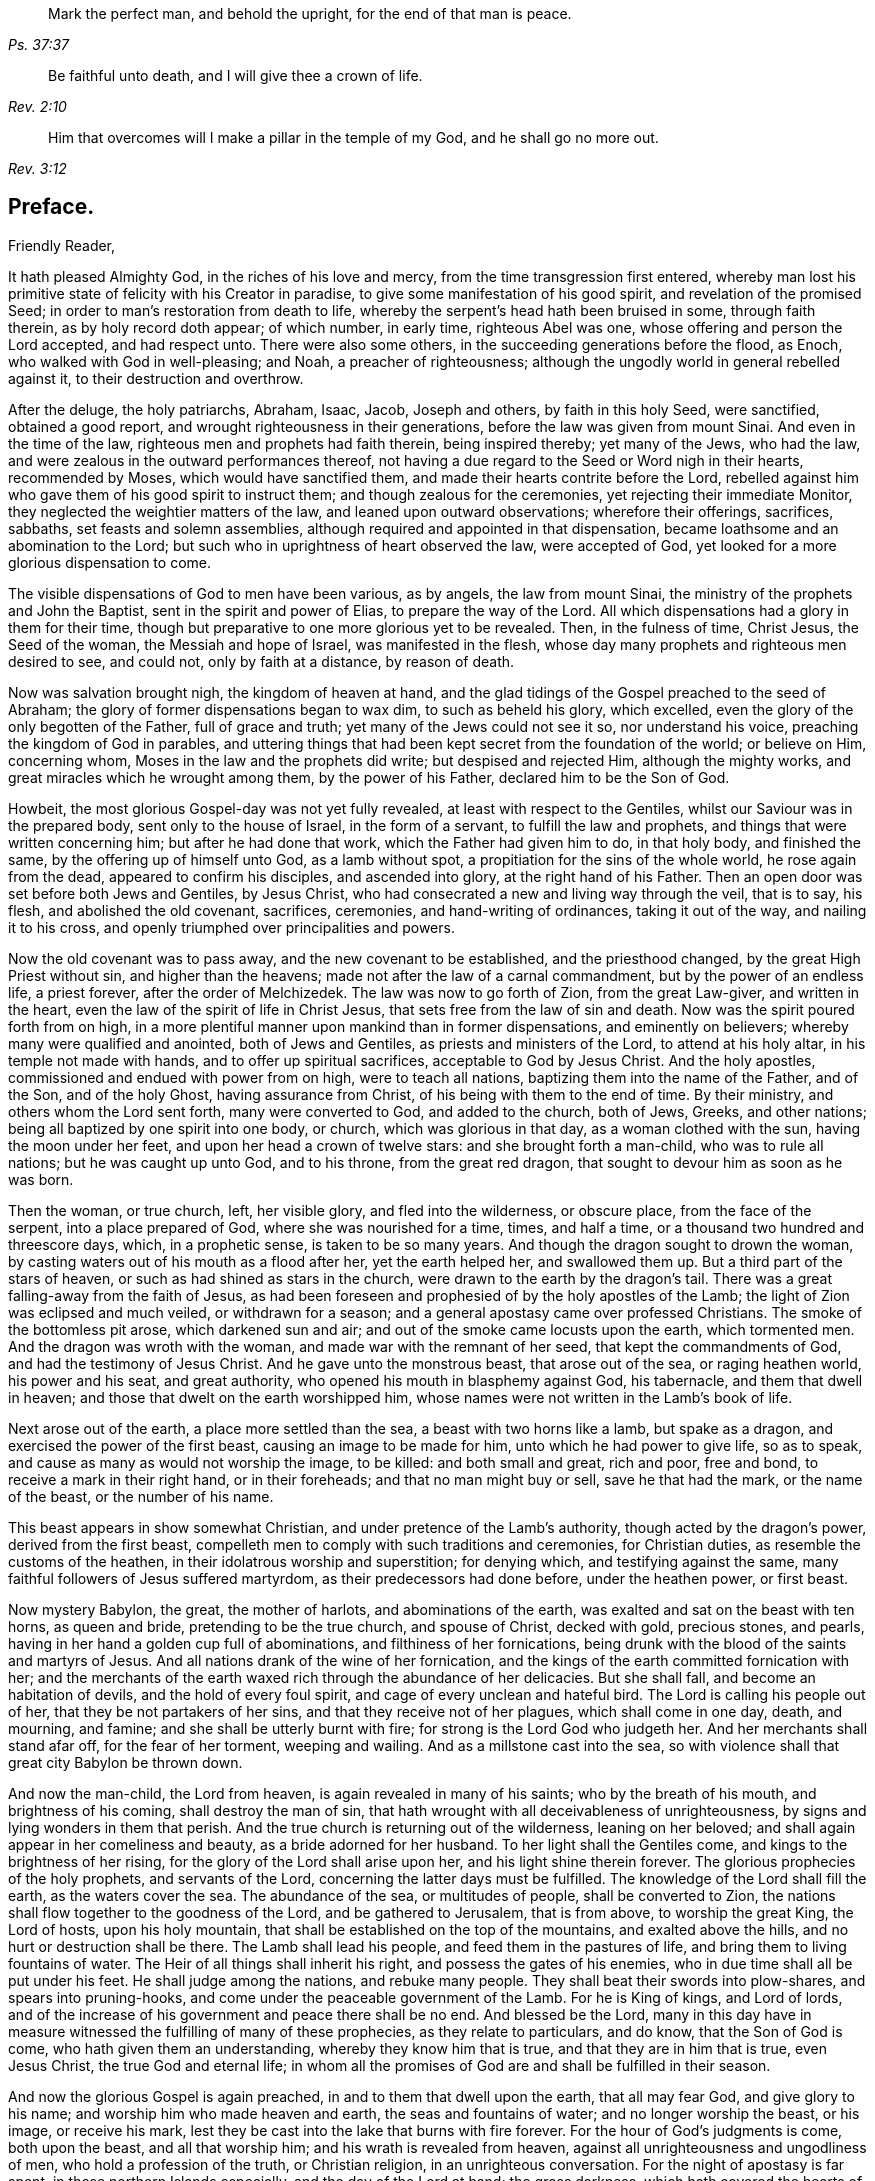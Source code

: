 [quote.epigraph, , Ps. 37:37]
____
Mark the perfect man, and behold the upright,
for the end of that man is peace.
____

[quote.epigraph, , Rev. 2:10]
____
Be faithful unto death, and I will give thee a crown of life.
____

[quote.epigraph, , Rev. 3:12]
____
Him that overcomes will I make a pillar in the temple of my God,
and he shall go no more out.
____

== Preface.

Friendly Reader,

It hath pleased Almighty God, in the riches of his love and mercy,
from the time transgression first entered,
whereby man lost his primitive state of felicity with his Creator in paradise,
to give some manifestation of his good spirit, and revelation of the promised Seed;
in order to man`'s restoration from death to life,
whereby the serpent`'s head hath been bruised in some, through faith therein,
as by holy record doth appear; of which number, in early time, righteous Abel was one,
whose offering and person the Lord accepted, and had respect unto.
There were also some others, in the succeeding generations before the flood, as Enoch,
who walked with God in well-pleasing; and Noah, a preacher of righteousness;
although the ungodly world in general rebelled against it,
to their destruction and overthrow.

After the deluge, the holy patriarchs, Abraham, Isaac, Jacob, Joseph and others,
by faith in this holy Seed, were sanctified, obtained a good report,
and wrought righteousness in their generations,
before the law was given from mount Sinai.
And even in the time of the law, righteous men and prophets had faith therein,
being inspired thereby; yet many of the Jews, who had the law,
and were zealous in the outward performances thereof,
not having a due regard to the Seed or Word nigh in their hearts, recommended by Moses,
which would have sanctified them, and made their hearts contrite before the Lord,
rebelled against him who gave them of his good spirit to instruct them;
and though zealous for the ceremonies, yet rejecting their immediate Monitor,
they neglected the weightier matters of the law, and leaned upon outward observations;
wherefore their offerings, sacrifices, sabbaths, set feasts and solemn assemblies,
although required and appointed in that dispensation,
became loathsome and an abomination to the Lord;
but such who in uprightness of heart observed the law, were accepted of God,
yet looked for a more glorious dispensation to come.

The visible dispensations of God to men have been various, as by angels,
the law from mount Sinai, the ministry of the prophets and John the Baptist,
sent in the spirit and power of Elias, to prepare the way of the Lord.
All which dispensations had a glory in them for their time,
though but preparative to one more glorious yet to be revealed.
Then, in the fulness of time, Christ Jesus, the Seed of the woman,
the Messiah and hope of Israel, was manifested in the flesh,
whose day many prophets and righteous men desired to see, and could not,
only by faith at a distance, by reason of death.

Now was salvation brought nigh, the kingdom of heaven at hand,
and the glad tidings of the Gospel preached to the seed of Abraham;
the glory of former dispensations began to wax dim, to such as beheld his glory,
which excelled, even the glory of the only begotten of the Father,
full of grace and truth; yet many of the Jews could not see it so,
nor understand his voice, preaching the kingdom of God in parables,
and uttering things that had been kept secret from the foundation of the world;
or believe on Him, concerning whom, Moses in the law and the prophets did write;
but despised and rejected Him, although the mighty works,
and great miracles which he wrought among them, by the power of his Father,
declared him to be the Son of God.

Howbeit, the most glorious Gospel-day was not yet fully revealed,
at least with respect to the Gentiles, whilst our Saviour was in the prepared body,
sent only to the house of Israel, in the form of a servant,
to fulfill the law and prophets, and things that were written concerning him;
but after he had done that work, which the Father had given him to do, in that holy body,
and finished the same, by the offering up of himself unto God, as a lamb without spot,
a propitiation for the sins of the whole world, he rose again from the dead,
appeared to confirm his disciples, and ascended into glory,
at the right hand of his Father.
Then an open door was set before both Jews and Gentiles, by Jesus Christ,
who had consecrated a new and living way through the veil, that is to say, his flesh,
and abolished the old covenant, sacrifices, ceremonies, and hand-writing of ordinances,
taking it out of the way, and nailing it to his cross,
and openly triumphed over principalities and powers.

Now the old covenant was to pass away, and the new covenant to be established,
and the priesthood changed, by the great High Priest without sin,
and higher than the heavens; made not after the law of a carnal commandment,
but by the power of an endless life, a priest forever, after the order of Melchizedek.
The law was now to go forth of Zion, from the great Law-giver, and written in the heart,
even the law of the spirit of life in Christ Jesus,
that sets free from the law of sin and death.
Now was the spirit poured forth from on high,
in a more plentiful manner upon mankind than in former dispensations,
and eminently on believers; whereby many were qualified and anointed,
both of Jews and Gentiles, as priests and ministers of the Lord,
to attend at his holy altar, in his temple not made with hands,
and to offer up spiritual sacrifices, acceptable to God by Jesus Christ.
And the holy apostles, commissioned and endued with power from on high,
were to teach all nations, baptizing them into the name of the Father, and of the Son,
and of the holy Ghost, having assurance from Christ,
of his being with them to the end of time.
By their ministry, and others whom the Lord sent forth, many were converted to God,
and added to the church, both of Jews, Greeks, and other nations;
being all baptized by one spirit into one body, or church,
which was glorious in that day, as a woman clothed with the sun,
having the moon under her feet, and upon her head a crown of twelve stars:
and she brought forth a man-child, who was to rule all nations;
but he was caught up unto God, and to his throne, from the great red dragon,
that sought to devour him as soon as he was born.

Then the woman, or true church, left, her visible glory, and fled into the wilderness,
or obscure place, from the face of the serpent, into a place prepared of God,
where she was nourished for a time, times, and half a time,
or a thousand two hundred and threescore days, which, in a prophetic sense,
is taken to be so many years.
And though the dragon sought to drown the woman,
by casting waters out of his mouth as a flood after her, yet the earth helped her,
and swallowed them up.
But a third part of the stars of heaven, or such as had shined as stars in the church,
were drawn to the earth by the dragon`'s tail.
There was a great falling-away from the faith of Jesus,
as had been foreseen and prophesied of by the holy apostles of the Lamb;
the light of Zion was eclipsed and much veiled, or withdrawn for a season;
and a general apostasy came over professed Christians.
The smoke of the bottomless pit arose, which darkened sun and air;
and out of the smoke came locusts upon the earth, which tormented men.
And the dragon was wroth with the woman, and made war with the remnant of her seed,
that kept the commandments of God, and had the testimony of Jesus Christ.
And he gave unto the monstrous beast, that arose out of the sea, or raging heathen world,
his power and his seat, and great authority,
who opened his mouth in blasphemy against God, his tabernacle,
and them that dwell in heaven; and those that dwelt on the earth worshipped him,
whose names were not written in the Lamb`'s book of life.

Next arose out of the earth, a place more settled than the sea,
a beast with two horns like a lamb, but spake as a dragon,
and exercised the power of the first beast, causing an image to be made for him,
unto which he had power to give life, so as to speak,
and cause as many as would not worship the image, to be killed: and both small and great,
rich and poor, free and bond, to receive a mark in their right hand,
or in their foreheads; and that no man might buy or sell, save he that had the mark,
or the name of the beast, or the number of his name.

This beast appears in show somewhat Christian,
and under pretence of the Lamb`'s authority, though acted by the dragon`'s power,
derived from the first beast,
compelleth men to comply with such traditions and ceremonies, for Christian duties,
as resemble the customs of the heathen, in their idolatrous worship and superstition;
for denying which, and testifying against the same,
many faithful followers of Jesus suffered martyrdom,
as their predecessors had done before, under the heathen power, or first beast.

Now mystery Babylon, the great, the mother of harlots, and abominations of the earth,
was exalted and sat on the beast with ten horns, as queen and bride,
pretending to be the true church, and spouse of Christ, decked with gold,
precious stones, and pearls, having in her hand a golden cup full of abominations,
and filthiness of her fornications,
being drunk with the blood of the saints and martyrs of Jesus.
And all nations drank of the wine of her fornication,
and the kings of the earth committed fornication with her;
and the merchants of the earth waxed rich through the abundance of her delicacies.
But she shall fall, and become an habitation of devils,
and the hold of every foul spirit, and cage of every unclean and hateful bird.
The Lord is calling his people out of her, that they be not partakers of her sins,
and that they receive not of her plagues, which shall come in one day, death,
and mourning, and famine; and she shall be utterly burnt with fire;
for strong is the Lord God who judgeth her.
And her merchants shall stand afar off, for the fear of her torment, weeping and wailing.
And as a millstone cast into the sea,
so with violence shall that great city Babylon be thrown down.

And now the man-child, the Lord from heaven, is again revealed in many of his saints;
who by the breath of his mouth, and brightness of his coming,
shall destroy the man of sin,
that hath wrought with all deceivableness of unrighteousness,
by signs and lying wonders in them that perish.
And the true church is returning out of the wilderness, leaning on her beloved;
and shall again appear in her comeliness and beauty, as a bride adorned for her husband.
To her light shall the Gentiles come, and kings to the brightness of her rising,
for the glory of the Lord shall arise upon her, and his light shine therein forever.
The glorious prophecies of the holy prophets, and servants of the Lord,
concerning the latter days must be fulfilled.
The knowledge of the Lord shall fill the earth, as the waters cover the sea.
The abundance of the sea, or multitudes of people, shall be converted to Zion,
the nations shall flow together to the goodness of the Lord,
and be gathered to Jerusalem, that is from above, to worship the great King,
the Lord of hosts, upon his holy mountain,
that shall be established on the top of the mountains, and exalted above the hills,
and no hurt or destruction shall be there.
The Lamb shall lead his people, and feed them in the pastures of life,
and bring them to living fountains of water.
The Heir of all things shall inherit his right, and possess the gates of his enemies,
who in due time shall all be put under his feet.
He shall judge among the nations, and rebuke many people.
They shall beat their swords into plow-shares, and spears into pruning-hooks,
and come under the peaceable government of the Lamb.
For he is King of kings, and Lord of lords,
and of the increase of his government and peace there shall be no end.
And blessed be the Lord,
many in this day have in measure witnessed the fulfilling of many of these prophecies,
as they relate to particulars, and do know, that the Son of God is come,
who hath given them an understanding, whereby they know him that is true,
and that they are in him that is true, even Jesus Christ, the true God and eternal life;
in whom all the promises of God are and shall be fulfilled in their season.

And now the glorious Gospel is again preached, in and to them that dwell upon the earth,
that all may fear God, and give glory to his name;
and worship him who made heaven and earth, the seas and fountains of water;
and no longer worship the beast, or his image, or receive his mark,
lest they be cast into the lake that burns with fire forever.
For the hour of God`'s judgments is come, both upon the beast, and all that worship him;
and his wrath is revealed from heaven,
against all unrighteousness and ungodliness of men, who hold a profession of the truth,
or Christian religion, in an unrighteous conversation.
For the night of apostasy is far spent, in these northern Islands especially,
and the day of the Lord at hand; the gross darkness,
which hath covered the hearts of many, is in a great measure dispelled,
and the true light again shineth,
that makes manifest and discovers whatsoever is reprovable
in religious matters and conversation,
in which light all the nations of them that are saved must walk.

And the Lord hath endued many with power from on high, and sent them forth,
as he did his messengers formerly,
to direct and turn people`'s minds from darkness to light,
and from Satan`'s power to God, that they may receive forgiveness of sins,
and an inheritance among them that are sanctified by faith in Christ Jesus.
Many have received the glad tidings of peace and salvation,
freely preached to them by the Lord`'s ministers,
in the authority of the Spirit and power of God,
in this mighty day of the Lord which is again revealed,
wherein he is come nigh to judgment,
that the prince of this world may be cast out of the temple,
in which he had exalted himself, and been worshipped as God.
The kingdom of God is come, and coming more and more;
and the power of his Christ exalting, in the hearts of many, whose right it is to reign;
and though the devil and his angels war against him,
and for a season be suffered to prevail in dark places of the earth,
so as to destroy the bodies of some of the followers of Christ;
yet the Lamb and his followers shall have the victory,
and the devil and his angels must be cast into the lake that burns forever.

The Lamb`'s warfare is not for the destruction of men`'s lives, but of sin,
the works of the devil in men, and the weapons of his followers are not carnal,
but mighty through God, to the pulling down of strongholds, casting down imaginations,
and every high thing that exalteth itself against the knowledge of God,
and bringing into captivity every thought to the obedience of Christ.
Howbeit the Lamb, who is also the Lion of the tribe of Judah,
hath power to rule the nations with a rod of iron;
therefore blessed are they that abide with and follow the Lamb through tribulations,
in faith and patience,
until they overcome and have their garments washed and made white in his blood;
for they shall reign with him forever.

Of this number, we have cause to believe, this worthy servant of the Lord,
William Edmundson, author of the ensuing journal, was one.
He was early visited with the inshinings of the glorious
light of this Gospel-day in his own heart,
whereby his state was often opened to him,
though for a time he did not understand what it was that so enlightened him.
He was left an orphan when young and thereby exposed to hardship;
and after he grew up went into the army,
and continued a soldier some time under the parliament,
in the late civil wars in England and Scotland.
Being religiously inclined, he grew weary of that manner of life;
and delivered up his charge, returning towards his native place in England.

Having been before contracted to a young woman in Derbyshire, he married her,
and soon after came into the nation of Ireland, with an intention to settle and trade,
but was under inward affliction upon his soul`'s account.
In a little time he went again to England to buy more goods,
and being in the northern part among his relations, having an inclination in his mind,
he went with two of them to a meeting of the people called Quakers, where,
by the ministry of some of the said people,
both he and his two relatives were convinced of the way of life.
His understanding being opened by the truth,
he then perceived that it was the Lord by his holy Spirit,
who had been at work in his heart from his youth up.
Wherefore he gave up to its manifestations, and loved the Lord`'s judgments,
because of sin, until he was purified, and prepared thereby to be a partaker of mercy,
and a chosen vessel for the Lord`'s service.
Returning again to Ireland, and being made willing to bear the cross of Christ,
he soon met with various trials for the truth`'s sake, and had the greater exercise,
because there was not then any of the people called
Quakers in that nation to have conversation with.
His behaviour and deportment so reached both his wife and brother,
that they were soon convinced of the truth,
and willing to meet with him in his own house, to worship God in spirit,
though in outward silence,
having refreshing seasons together in the presence of the Lord;
and in a little time four more joined with him.
About this time John Tiffin, a servant of the Lord, came over from England,
who was a strength and comfort to Friends;
several were convinced and added to their number.

The Lord was pleased to open the mouth of our said Friend, William Edmundson,
in the testimony of Jesus; and being faithful, his gift for the ministry was enlarged,
so that he became an able minister of Christ Jesus,
skilful in dividing the word of righteousness, plain and powerful in preaching,
sound in doctrine, and profound in the mysteries of God,
which were largely communicated to him.
As a faithful steward and good scribe instructed into the kingdom, he,
by direction of his Lord and Master, brought out of his treasury, things new and old,
suitable to the service required of him, for the glory of God and good of souls;
being willing to spend and be spent in doing the will of him that called him,
not counting his life dear to himself,
that he might finish the service and charge committed to his trust with joy,
but being sensible of the Lord`'s call thereunto,
gave up cheerfully to follow the Lamb through many tribulations,
which attended for his testimony`'s sake.

He preached the Gospel of Christ freely in this nation,
in which he lived and suffered persecution, being often imprisoned in divers places;
once about fourteen weeks in a close nasty dungeon, among felons and malefactors,
where he was almost stifled; frequently stocked, reviled, abused,
and his goods made havoc of by covetous men.
He also went many times into England,
labouring in the work of the Gospel in divers parts, and three times into the Islands,
or English plantations in America, going the warfare at his own cost,
that the Gospel might not be chargeable.
He endured hardship as a good soldier of the Lamb,
approving himself a faithful minister of Christ, in much patience in afflictions,
in necessities, in distresses for the Gospel`'s sake, in watchings, in fastings,
in weariness and painfulness; by pureness, by knowledge,
and by the power of God in his ministry,
of which he had many seals in this nation and England, and in the Islands of America,
whom he had been instrumental in converting to God.

He was in journeyings often, in perils by sea and land, and in the wilderness,
both by wild beasts and bloody men, in the time of the Indian wars in America,
and by robbers, or raparees in this nation, in the time of the late calamity,
who burnt his house, and carried him away with his two sons,
almost naked in the winter season, to kill them;
but after much hard usage for several days, they were all three,
by the good providence of God, delivered out of their hands.

This our ancient Friend had also exercise and grief by false brethren,
that opposed the testimony given him of the Lord, to bear for his name,
and was not without affliction from some of his own offspring;
yet out of all the Lord delivered and preserved him faithful to a good old age,
through good report and evil report;
so that near the conclusion of his time he could say.
The Lord was his song and his strength.
He was strong and courageous in the Lord`'s work and service,
even after a decay came upon the outward man, by reason of age and infirmities,
being sound and clear in his understanding to the last.

As he had an excellent gift for the ministry,
he was also endued with a large understanding and gift for
government and religious discipline in the church of Christ;
and having a discerning spirit,
stood firm in his zeal against those things that opposed
the good order into which the Lord had gathered his people,
and such as under fair pretence would open a gap for false liberty.
The care of the churches was upon liim, especially in this nation,
where he lived and laboured many years, both in doctrine and discipline;
and as an elder that ruled well,
was esteemed highly by the faithful for his work`'s sake.
Temperate he was in eating and drinking; decent and plain in apparel;
in discourse weighty, being mostly concerning the things of God,
tending to instruction and edification.
His countenance and deportment were manly and grave,
expressing a noble and religious disposition of mind; he was a loving husband;
a careful and tender father; a firm friend and kind neighbour; given to hospitality;
and though it was often his lot to be separated from
his wife and children for the Gospel`'s sake,
yet he ordered his affairs with discretion, that there might be no want in his family,
either of commendable employment or necessaries.
But his greater concern and labour was for the public good of the churches,
and promoting the government of Christ Jesus therein,
for which he was zealous to the end,
as appears by divers expressions from him a little before his departure,
some of which follow as a supplement to the ensuing journal.
And when upon due consideration with reflection on past time,
he was persuaded that his day`'s work was done, he humbly desired,
in submission to the will of God, to be dissolved and be with Christ,
to rest from his labour and affliction of body that attended;
which in the Lord`'s time was granted him.

To conclude concerning this our well-beloved friend and elder,
who by faith hath obtained a good report,
and whose memorial is and shall be blessed among the righteous,
I refer the reader to a serious perusal of his following journal,
and those testimonies given forth by faithful Friends and brethren concerning him,
with sincere desire, that the blessing of God may so attend thy reading,
as to excite thee to a faithful improvement of thy time
and the gift of grace bestowed on thee through Christ Jesus,
that thy latter end may be peace, and thy future state eternal happiness.
So in Christian love remain thy well-wishing friend,

John Stoddart.

Dublin, the 26th of the Eighth month, 1714.
